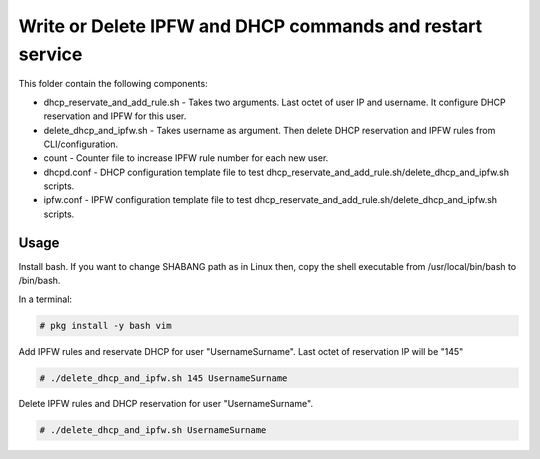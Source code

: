 **********************************************************
Write or Delete IPFW and DHCP commands and restart service
**********************************************************

.. image:: https://cdn.rawgit.com/odb/official-bash-logo/master/assets/Logos/Identity/PNG/BASH_logo-transparent-bg-color.png

This folder contain the following components:

* dhcp_reservate_and_add_rule.sh - Takes two arguments. Last octet of user IP and username. It configure DHCP reservation and IPFW for this user.
* delete_dhcp_and_ipfw.sh - Takes username as argument. Then delete DHCP reservation and IPFW rules from CLI/configuration.
* count - Counter file to increase IPFW rule number for each new user.
* dhcpd.conf - DHCP configuration template file to test dhcp_reservate_and_add_rule.sh/delete_dhcp_and_ipfw.sh scripts.
* ipfw.conf - IPFW configuration template file to test dhcp_reservate_and_add_rule.sh/delete_dhcp_and_ipfw.sh scripts.



=====
Usage
=====

Install bash. If you want to change SHABANG path as in Linux then, copy the shell executable from /usr/local/bin/bash to /bin/bash.

In a terminal:

.. code-block:: bash
    
    # pkg install -y bash vim


Add IPFW rules and reservate DHCP for user "UsernameSurname". Last octet of reservation IP will be "145"

.. code-block:: bash

    # ./delete_dhcp_and_ipfw.sh 145 UsernameSurname 
    

Delete IPFW rules and DHCP reservation for user "UsernameSurname".

.. code-block:: bash

    # ./delete_dhcp_and_ipfw.sh UsernameSurname 
